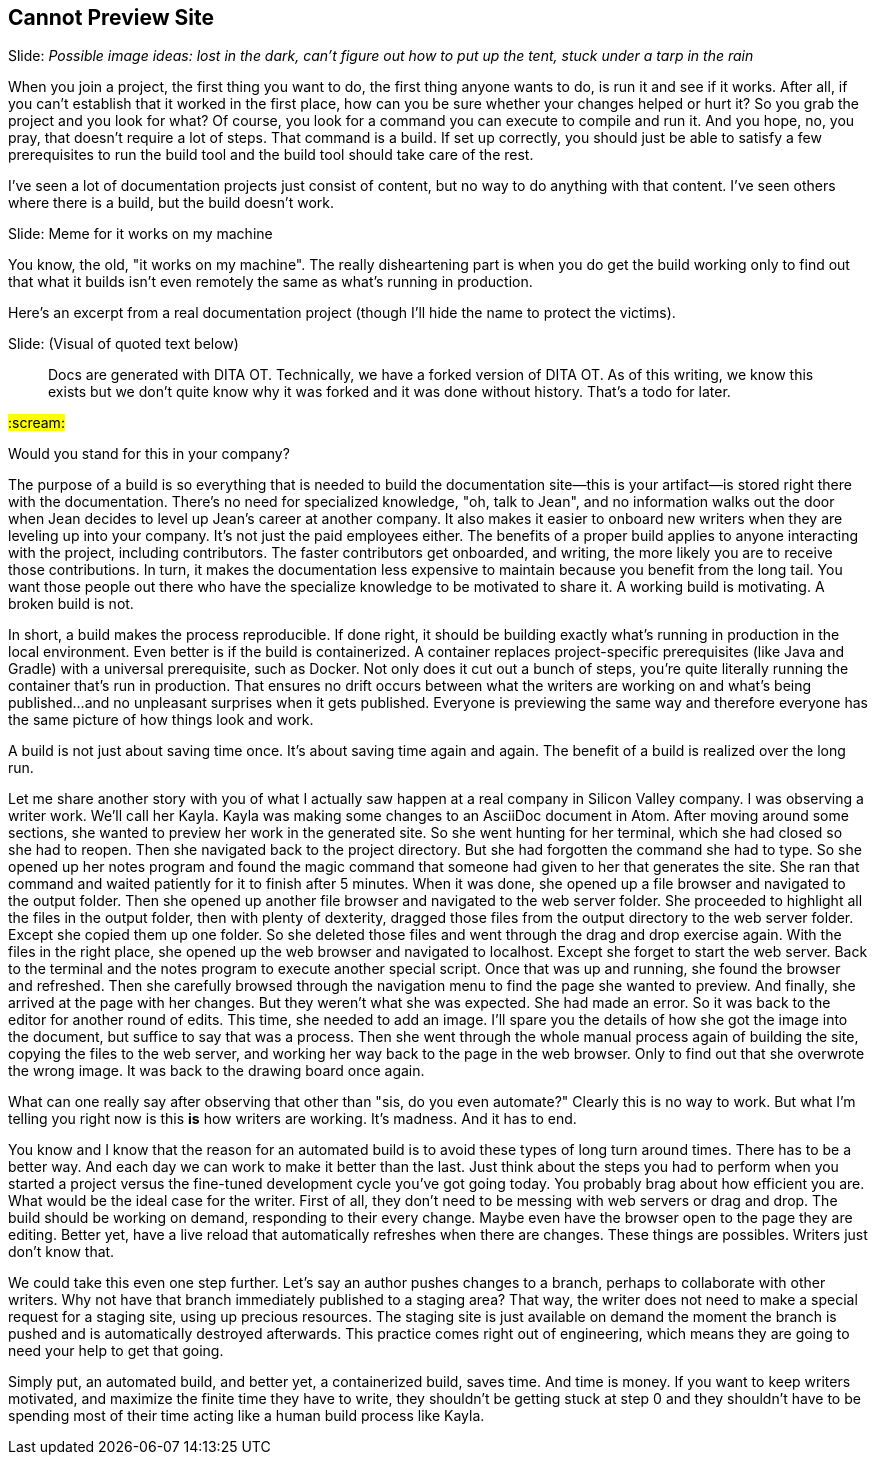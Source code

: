 == Cannot Preview Site
// TODO bootstrap author's environment
// ci server carousel

// Problem; Image
Slide: _Possible image ideas: lost in the dark, can't figure out how to put up the tent, stuck under a tarp in the rain_

When you join a project, the first thing you want to do, the first thing anyone wants to do, is run it and see if it works.
After all, if you can't establish that it worked in the first place, how can you be sure whether your changes helped or hurt it?
So you grab the project and you look for what?
Of course, you look for a command you can execute to compile and run it.
And you hope, no, you pray, that doesn't require a lot of steps.
That command is a build.
If set up correctly, you should just be able to satisfy a few prerequisites to run the build tool and the build tool should take care of the rest.

I've seen a lot of documentation projects just consist of content, but no way to do anything with that content.
I've seen others where there is a build, but the build doesn't work.

// Humor; Meme
Slide: Meme for it works on my machine
// SAW: I've got some possibilities for this so don't worry about it

You know, the old, "it works on my machine".
The really disheartening part is when you do get the build working only to find out that what it builds isn't even remotely the same as what's running in production.

Here's an excerpt from a real documentation project (though I'll hide the name to protect the victims).

// Problem example; excerpt or screenshot?
Slide: (Visual of quoted text below)

> Docs are generated with DITA OT.
Technically, we have a forked version of DITA OT.
As of this writing, we know this exists but we don't quite know why it was forked and it was done without history.
That's a todo for later.

#:scream:#

Would you stand for this in your company?

The purpose of a build is so everything that is needed to build the documentation site--this is your artifact--is stored right there with the documentation.
There's no need for specialized knowledge, "oh, talk to Jean", and no information walks out the door when Jean decides to level up Jean's career at another company.
It also makes it easier to onboard new writers when they are leveling up into your company.
It's not just the paid employees either.
The benefits of a proper build applies to anyone interacting with the project, including contributors.
The faster contributors get onboarded, and writing, the more likely you are to receive those contributions.
In turn, it makes the documentation less expensive to maintain because you benefit from the long tail.
You want those people out there who have the specialize knowledge to be motivated to share it.
A working build is motivating.
A broken build is not.

In short, a build makes the process reproducible.
If done right, it should be building exactly what's running in production in the local environment.
Even better is if the build is containerized.
A container replaces project-specific prerequisites (like Java and Gradle) with a universal prerequisite, such as Docker.
Not only does it cut out a bunch of steps, you're quite literally running the container that's run in production.
That ensures no drift occurs between what the writers are working on and what's being published...and no unpleasant surprises when it gets published.
Everyone is previewing the same way and therefore everyone has the same picture of how things look and work.

A build is not just about saving time once.
It's about saving time again and again.
The benefit of a build is realized over the long run.

Let me share another story with you of what I actually saw happen at a real company in Silicon Valley company.
I was observing a writer work.
We'll call her Kayla.
Kayla was making some changes to an AsciiDoc document in Atom.
After moving around some sections, she wanted to preview her work in the generated site.
So she went hunting for her terminal, which she had closed so she had to reopen.
Then she navigated back to the project directory.
But she had forgotten the command she had to type.
So she opened up her notes program and found the magic command that someone had given to her that generates the site.
She ran that command and waited patiently for it to finish after 5 minutes.
When it was done, she opened up a file browser and navigated to the output folder.
Then she opened up another file browser and navigated to the web server folder.
She proceeded to highlight all the files in the output folder, then with plenty of dexterity, dragged those files from the output directory to the web server folder.
Except she copied them up one folder.
So she deleted those files and went through the drag and drop exercise again.
With the files in the right place, she opened up the web browser and navigated to localhost.
Except she forget to start the web server.
Back to the terminal and the notes program to execute another special script.
Once that was up and running, she found the browser and refreshed.
Then she carefully browsed through the navigation menu to find the page she wanted to preview.
And finally, she arrived at the page with her changes.
But they weren't what she was expected.
She had made an error.
So it was back to the editor for another round of edits.
This time, she needed to add an image.
I'll spare you the details of how she got the image into the document, but suffice to say that was a process.
Then she went through the whole manual process again of building the site, copying the files to the web server, and working her way back to the page in the web browser.
Only to find out that she overwrote the wrong image.
It was back to the drawing board once again.

What can one really say after observing that other than "sis, do you even automate?"
Clearly this is no way to work.
But what I'm telling you right now is this *is* how writers are working.
It's madness.
And it has to end.

You know and I know that the reason for an automated build is to avoid these types of long turn around times.
There has to be a better way.
And each day we can work to make it better than the last.
Just think about the steps you had to perform when you started a project versus the fine-tuned development cycle you've got going today.
You probably brag about how efficient you are.
What would be the ideal case for the writer.
First of all, they don't need to be messing with web servers or drag and drop.
The build should be working on demand, responding to their every change.
Maybe even have the browser open to the page they are editing.
Better yet, have a live reload that automatically refreshes when there are changes.
These things are possibles.
Writers just don't know that.

We could take this even one step further.
Let's say an author pushes changes to a branch, perhaps to collaborate with other writers.
Why not have that branch immediately published to a staging area?
That way, the writer does not need to make a special request for a staging site, using up precious resources.
The staging site is just available on demand the moment the branch is pushed and is automatically destroyed afterwards.
This practice comes right out of engineering, which means they are going to need your help to get that going.

Simply put, an automated build, and better yet, a containerized build, saves time.
And time is money.
If you want to keep writers motivated, and maximize the finite time they have to write, they shouldn't be getting stuck at step 0 and they shouldn't have to be spending most of their time acting like a human build process like Kayla.
